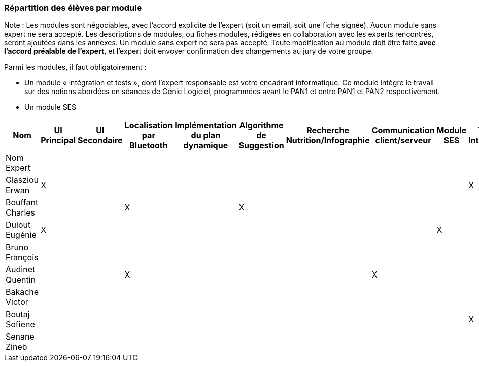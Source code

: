 === Répartition des élèves par module

Note : Les modules sont négociables, avec l’accord explicite de l’expert
(soit un email, soit une fiche signée). Aucun module sans expert ne sera
accepté. Les descriptions de modules, ou fiches modules, rédigées en
collaboration avec les experts rencontrés, seront ajoutées dans les
annexes. Un module sans expert ne sera pas accepté. Toute modification
au module doit être faite *avec l’accord préalable de l’expert*, et
l’expert doit envoyer confirmation des changements au jury de votre
groupe.

Parmi les modules, il faut obligatoirement :

* Un module « intégration et tests », dont l’expert responsable est
votre encadrant informatique. Ce module intègre le travail sur des
notions abordées en séances de Génie Logiciel, programmées avant le PAN1
et entre PAN1 et PAN2 respectivement.
* Un module SES

[cols=",^,^,^,^,^,^,^,^,^",options="header",]
|====
| Nom        | UI Principal | UI Secondaire | Localisation par Bluetooth | Implémentation du plan dynamique | Algorithme de Suggestion | Recherche Nutrition/Infographie | Communication client/serveur | Module SES | Test & Intégration
| Nom Expert         |         |         |         |     |      |         |       |       |

| Glasziou Erwan     | X       |         |         |     |      |         |       |       | X

| Bouffant Charles   |         |         | X       |     | X    |         |       |       | 

| Dulout Eugénie     | X       |         |         |     |      |         |       | X     |

| Bruno François     |         |         |         |     |      |         |       |       |

| Audinet Quentin    |         |         | X       |     |      |         | X     |       |

| Bakache Victor     |         |         |         |     |      |         |       |       |

| Boutaj Sofiene     |         |         |         |     |      |         |       |       | X

| Senane Zineb       |         |         |         |     |      |         |       |       |  
|====
